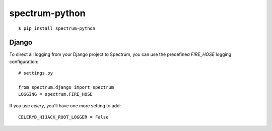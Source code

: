 spectrum-python
---------------

::

    $ pip install spectrum-python

Django
======

To direct all logging from your Django project to Spectrum, you can use the
predefined `FIRE_HOSE` logging configuration::

    # settings.py

    from spectrum.django import spectrum
    LOGGING = spectrum.FIRE_HOSE

If you use `celery`, you'll have one more setting to add::

    CELERYD_HIJACK_ROOT_LOGGER = False
